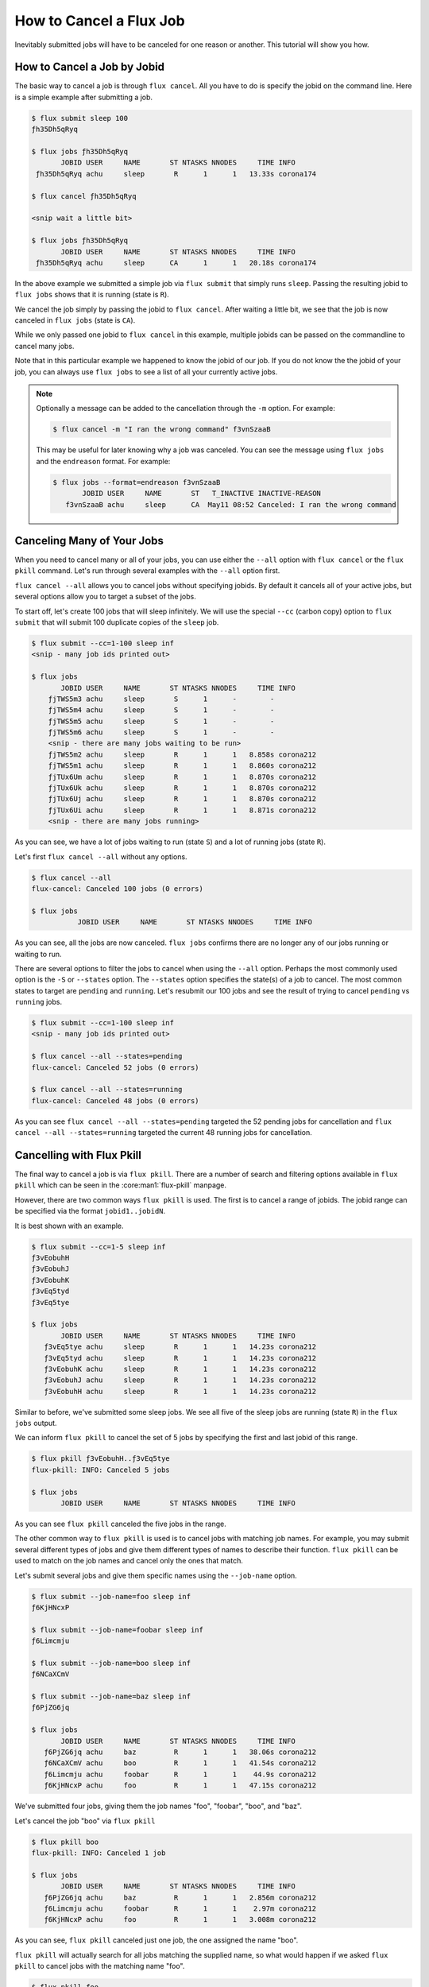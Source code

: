 .. _flux-cancel:
.. _flux-pkill:

========================
How to Cancel a Flux Job
========================

Inevitably submitted jobs will have to be canceled for one reason or another.  This tutorial
will show you how.

----------------------------
How to Cancel a Job by Jobid
----------------------------

The basic way to cancel a job is through ``flux cancel``.  All you have to do is specify
the jobid on the command line.  Here is a simple example after submitting a job.

.. code-block:: console

    $ flux submit sleep 100
    ƒh35Dh5qRyq

    $ flux jobs ƒh35Dh5qRyq
           JOBID USER     NAME       ST NTASKS NNODES     TIME INFO
     ƒh35Dh5qRyq achu     sleep       R      1      1   13.33s corona174

    $ flux cancel ƒh35Dh5qRyq

    <snip wait a little bit>

    $ flux jobs ƒh35Dh5qRyq
           JOBID USER     NAME       ST NTASKS NNODES     TIME INFO
     ƒh35Dh5qRyq achu     sleep      CA      1      1   20.18s corona174

In the above example we submitted a simple job via ``flux submit`` that simply
runs ``sleep``.  Passing the resulting jobid to ``flux jobs`` shows that it is
running (state is ``R``).

We cancel the job simply by passing the jobid to ``flux cancel``.  After waiting
a little bit, we see that the job is now canceled in ``flux jobs`` (state is ``CA``).

While we only passed one jobid to ``flux cancel`` in this example, multiple jobids can be
passed on the commandline to cancel many jobs.

Note that in this particular example we happened to know the jobid of our job.  If you do
not know the the jobid of your job, you can always use ``flux jobs`` to see a list of all
your currently active jobs.

.. note::

    Optionally a message can be added to the cancellation through the ``-m`` option.  For example:

    .. code-block:: console

        $ flux cancel -m "I ran the wrong command" f3vnSzaaB

    This may be useful for later knowing why a job was canceled.  You can see the message using
    ``flux jobs`` and the ``endreason`` format.  For example:

    .. code-block:: console

        $ flux jobs --format=endreason f3vnSzaaB
               JOBID USER     NAME       ST   T_INACTIVE INACTIVE-REASON
           f3vnSzaaB achu     sleep      CA  May11 08:52 Canceled: I ran the wrong command

---------------------------
Canceling Many of Your Jobs
---------------------------

When you need to cancel many or all of your jobs, you can use either the ``--all`` option with ``flux cancel``
or the ``flux pkill`` command.  Let's run through several examples with the ``--all`` option first.

``flux cancel --all``  allows you to cancel jobs without specifying jobids.  By default it cancels all of your active
jobs, but several options allow you to target a subset of the jobs.

To start off, let's create 100 jobs that will sleep infinitely.  We will use the special ``--cc`` (carbon copy)
option to ``flux submit`` that will submit 100 duplicate copies of the ``sleep`` job.

.. code-block:: console

    $ flux submit --cc=1-100 sleep inf
    <snip - many job ids printed out>

    $ flux jobs
           JOBID USER     NAME       ST NTASKS NNODES     TIME INFO
        ƒjTWS5m3 achu     sleep       S      1      -        -
        ƒjTWS5m4 achu     sleep       S      1      -        -
        ƒjTWS5m5 achu     sleep       S      1      -        -
        ƒjTWS5m6 achu     sleep       S      1      -        -
	<snip - there are many jobs waiting to be run>
        ƒjTWS5m2 achu     sleep       R      1      1   8.858s corona212
        ƒjTWS5m1 achu     sleep       R      1      1   8.860s corona212
        ƒjTUx6Um achu     sleep       R      1      1   8.870s corona212
        ƒjTUx6Uk achu     sleep       R      1      1   8.870s corona212
        ƒjTUx6Uj achu     sleep       R      1      1   8.870s corona212
        ƒjTUx6Ui achu     sleep       R      1      1   8.871s corona212
	<snip - there are many jobs running>

As you can see, we have a lot of jobs waiting to run (state ``S``) and a lot of running jobs (state ``R``).

Let's first ``flux cancel --all`` without any options.

.. code-block:: console

    $ flux cancel --all
    flux-cancel: Canceled 100 jobs (0 errors)

    $ flux jobs
               JOBID USER     NAME       ST NTASKS NNODES     TIME INFO

As you can see, all the jobs are now canceled.  ``flux jobs``
confirms there are no longer any of our jobs running or waiting to run.

There are several options to filter the jobs to cancel when using the ``--all`` option.  Perhaps the most commonly used
option is the ``-S`` or ``--states`` option.  The ``--states`` option specifies the state(s) of a job to cancel.  The most
common states to target are ``pending`` and ``running``.  Let's resubmit our 100 jobs and see the result
of trying to cancel ``pending`` vs ``running`` jobs.

.. code-block:: console

    $ flux submit --cc=1-100 sleep inf
    <snip - many job ids printed out>

    $ flux cancel --all --states=pending
    flux-cancel: Canceled 52 jobs (0 errors)

    $ flux cancel --all --states=running
    flux-cancel: Canceled 48 jobs (0 errors)

As you can see ``flux cancel --all --states=pending`` targeted the 52 pending jobs for cancellation and
``flux cancel --all --states=running`` targeted the current 48 running jobs for cancellation.

--------------------------
Cancelling with Flux Pkill
--------------------------

The final way to cancel a job is via ``flux pkill``.  There are a number of search and filtering options available in
``flux pkill`` which can be seen in the :core:man1:`flux-pkill` manpage.

However, there are two common ways ``flux pkill`` is used.  The first is to cancel a range of jobids.  The jobid range can be specified
via the format ``jobid1..jobidN``.

It is best shown with an example.

.. code-block:: console

    $ flux submit --cc=1-5 sleep inf
    ƒ3vEobuhH
    ƒ3vEobuhJ
    ƒ3vEobuhK
    ƒ3vEq5tyd
    ƒ3vEq5tye

    $ flux jobs
           JOBID USER     NAME       ST NTASKS NNODES     TIME INFO
       ƒ3vEq5tye achu     sleep       R      1      1   14.23s corona212
       ƒ3vEq5tyd achu     sleep       R      1      1   14.23s corona212
       ƒ3vEobuhK achu     sleep       R      1      1   14.23s corona212
       ƒ3vEobuhJ achu     sleep       R      1      1   14.23s corona212
       ƒ3vEobuhH achu     sleep       R      1      1   14.23s corona212

Similar to before, we've submitted some sleep jobs.  We see all five of the sleep jobs are
running (state ``R``) in the ``flux jobs`` output.

We can inform ``flux pkill`` to cancel the set of 5 jobs by specifying the first and last jobid of this range.

.. code-block:: console

    $ flux pkill ƒ3vEobuhH..ƒ3vEq5tye
    flux-pkill: INFO: Canceled 5 jobs

    $ flux jobs
           JOBID USER     NAME       ST NTASKS NNODES     TIME INFO

As you can see ``flux pkill`` canceled the five jobs in the range.

The other common way to ``flux pkill`` is used is to cancel jobs with matching job names.  For example, you may
submit several different types of jobs and give them different types of names to describe their function.  ``flux pkill``
can be used to match on the job names and cancel only the ones that match.

Let's submit several jobs and give them specific names using the ``--job-name`` option.

.. code-block:: console

    $ flux submit --job-name=foo sleep inf
    ƒ6KjHNcxP

    $ flux submit --job-name=foobar sleep inf
    ƒ6Limcmju

    $ flux submit --job-name=boo sleep inf
    ƒ6NCaXCmV

    $ flux submit --job-name=baz sleep inf
    ƒ6PjZG6jq

    $ flux jobs
           JOBID USER     NAME       ST NTASKS NNODES     TIME INFO
       ƒ6PjZG6jq achu     baz         R      1      1   38.06s corona212
       ƒ6NCaXCmV achu     boo         R      1      1   41.54s corona212
       ƒ6Limcmju achu     foobar      R      1      1    44.9s corona212
       ƒ6KjHNcxP achu     foo         R      1      1   47.15s corona212


We've submitted four jobs, giving them the job names "foo", "foobar", "boo", and "baz".

Let's cancel the job "boo" via ``flux pkill``

.. code-block:: console

    $ flux pkill boo
    flux-pkill: INFO: Canceled 1 job

    $ flux jobs
           JOBID USER     NAME       ST NTASKS NNODES     TIME INFO
       ƒ6PjZG6jq achu     baz         R      1      1   2.856m corona212
       ƒ6Limcmju achu     foobar      R      1      1    2.97m corona212
       ƒ6KjHNcxP achu     foo         R      1      1   3.008m corona212

As you can see, ``flux pkill`` canceled just one job, the one assigned the name "boo".

``flux pkill`` will actually search for all jobs matching the supplied name, so what would happen if we asked ``flux pkill``
to cancel jobs with the matching name "foo".

.. code-block:: console

    $ flux pkill foo
    flux-pkill: INFO: Canceled 2 jobs

    $ flux jobs
           JOBID USER     NAME       ST NTASKS NNODES     TIME INFO
       ƒ6PjZG6jq achu     baz         R      1      1   4.626m corona212

As you can see it didn't cancel 1 job, it canceled 2 jobs, the job "foo" and the job "foobar".

And that's it! If you have any questions, please
`let us know <https://github.com/flux-framework/flux-docs/issues>`_.
